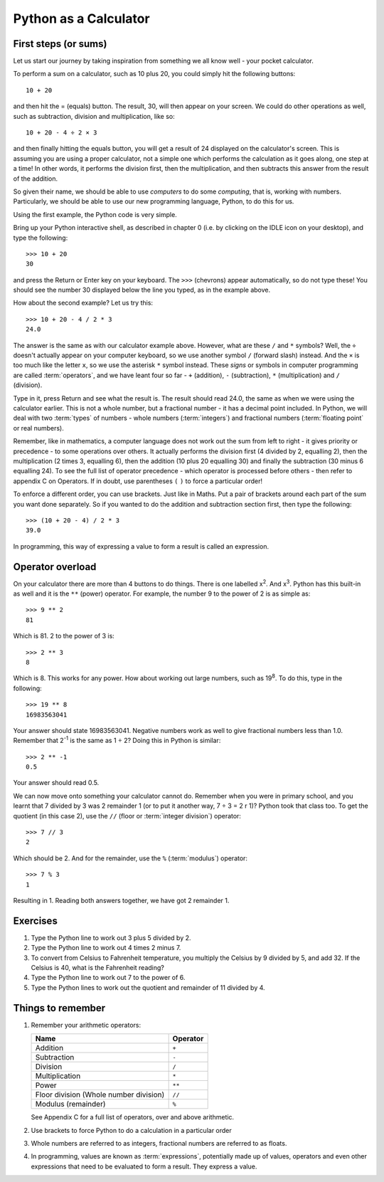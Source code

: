 Python as a Calculator
======================

.. quote::
    :author: All programmers

    There, it should work now.

First steps (or sums)
---------------------

Let us start our journey by taking inspiration from something we all know well - your pocket calculator.

.. highlight:: none
.. pythontest:: off

To perform a sum on a calculator, such as 10 plus 20, you could simply hit the following buttons::

    10 + 20

and then hit the = (equals) button.  The result, 30, will then appear on your screen.  We could do other operations as well, such as subtraction, division and multiplication, like so::

    10 + 20 - 4 ÷ 2 × 3

and then finally hitting the equals button, you will get a result of 24 displayed on the calculator's screen.  This is assuming you are using a proper calculator, not a simple one which performs the calculation as it goes along, one step at a time!  In other words, it performs the division first, then the multiplication, and then subtracts this answer from the result of the addition.

So given their name, we should be able to use *computers* to do some *computing*, that is, working with numbers.  Particularly, we should be able to use our new programming language, Python, to do this for us.

Using the first example, the Python code is very simple.

.. highlight:: py3con
.. pythontest:: on

Bring up your Python interactive shell, as described in chapter 0 (i.e. by clicking on the IDLE icon on your desktop), and type the following::

    >>> 10 + 20
    30

and press the Return or Enter key on your keyboard.  The ``>>>`` (chevrons) appear automatically, so do not type these!  You should see the number 30 displayed below the line you typed, as in the example above.

How about the second example?  Let us try this::

    >>> 10 + 20 - 4 / 2 * 3
    24.0
    
The answer is the same as with our calculator example above.  However, what are these ``/`` and ``*`` symbols?  Well, the ``÷`` doesn't actually appear on your computer keyboard, so we use another symbol ``/`` (forward slash) instead.  And the ``×`` is too much like the letter ``x``, so we use the asterisk ``*`` symbol instead.  These *signs* or symbols in computer programming are called :term:`operators`, and we have leant four so far - ``+`` (addition), ``-`` (subtraction), ``*`` (multiplication) and ``/`` (division).

Type in it, press Return and see what the result is.  The result should read 24.0, the same as when we were using the calculator earlier.  This is not a whole number, but a fractional number - it has a decimal point included.  In Python, we will deal with two :term:`types` of numbers - whole numbers (:term:`integers`) and fractional numbers (:term:`floating point` or real numbers).

Remember, like in mathematics, a computer language does not work out the sum from left to right - it gives priority or precedence - to some operations over others.  It actually performs the division first (4 divided by 2, equalling 2), then the multiplication (2 times 3, equalling 6), then the addition (10 plus 20 equalling 30) and finally the subtraction (30 minus 6 equalling 24).  To see the full list of operator precedence - which operator is processed before others - then refer to appendix C on Operators.  If in doubt, use parentheses ``(`` ``)`` to force a particular order!

To enforce a different order, you can use brackets.  Just like in Maths.  Put a pair of brackets around each part of the sum you want done separately.  So if you wanted to do the addition and subtraction section first, then type the following::

    >>> (10 + 20 - 4) / 2 * 3
    39.0
    
In programming, this way of expressing a value to form a result is called an expression.

Operator overload
-----------------

On your calculator there are more than 4 buttons to do things.  There is one labelled x\ :superscript:`2`\ . And x\ :superscript:`3`\ .  Python has this built-in as well and it is the ``**`` (power) operator.  For example, the number 9 to the power of 2 is as simple as::

    >>> 9 ** 2
    81

Which is 81. 2 to the power of 3 is::

    >>> 2 ** 3
    8

Which is 8. This works for any power.  How about working out large numbers, such as 19\ :superscript:`8`.  To do this, type in the following::

    >>> 19 ** 8
    16983563041


Your answer should state 16983563041. Negative numbers work as well to give fractional numbers less than 1.0.  Remember that 2\ :superscript:`-1` is the same as 1 ÷ 2?  Doing this in Python is similar::

    >>> 2 ** -1
    0.5

Your answer should read 0.5.

We can now move onto something your calculator cannot do.  Remember when you were in primary school, and you learnt that 7 divided by 3 was 2 remainder 1 (or to put it another way, 7 ÷ 3 = 2 r 1)? Python took that class too. To get the quotient (in this case 2), use the ``//`` (floor or :term:`integer division`) operator::

    >>> 7 // 3
    2

Which should be 2. And for the remainder, use the ``%`` (:term:`modulus`) operator::

    >>> 7 % 3
    1

Resulting in 1.  Reading both answers together, we have got 2 remainder 1.

Exercises
---------

#. Type the Python line to work out 3 plus 5 divided by 2.

#. Type the Python line to work out 4 times 2 minus 7.

#. To convert from Celsius to Fahrenheit temperature, you multiply the Celsius by 9 divided by 5, and add 32.  If the Celsius is 40, what is the Fahrenheit reading?

#. Type the Python line to work out 7 to the power of 6.

#. Type the Python lines to work out the quotient and remainder of 11 divided by 4.

Things to remember
------------------

#. Remember your arithmetic operators:

   ======================================  ========
   Name                                    Operator    
   ======================================  ========
   Addition                                ``+``
   Subtraction                             ``-``
   Division                                ``/``
   Multiplication                          ``*``
   Power                                   ``**``
   Floor division (Whole number division)  ``//``
   Modulus (remainder)                     ``%``
   ======================================  ========
   
   See Appendix C for a full list of operators, over and above arithmetic.

#. Use brackets to force Python to do a calculation in a particular order

#. Whole numbers are referred to as integers, fractional numbers are referred to as floats.

#. In programming, values are known as :term:`expressions`, potentially made up of values, operators and even other expressions that need to be evaluated to form a result.  They express a value.
